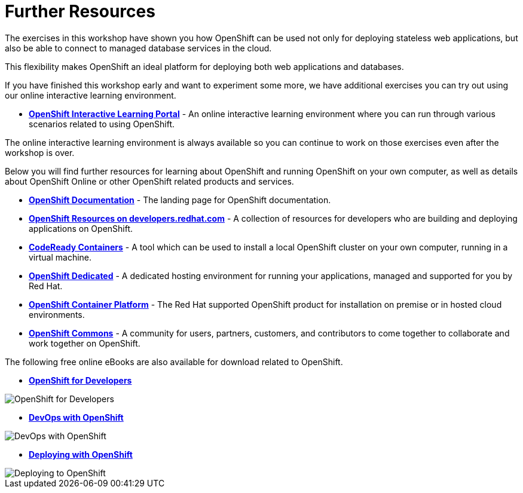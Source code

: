 = Further Resources
:navtitle: Further Resources

The exercises in this workshop have shown you how OpenShift can be used not only for deploying
stateless web applications, but also be able to connect to managed database services in the cloud.

This flexibility makes OpenShift an ideal platform for deploying both web
applications and databases.

If you have finished this workshop early and want to experiment some more,
we have additional exercises you can try out using our online interactive
learning environment.

* *link:https://learn.openshift.com/[OpenShift Interactive Learning
Portal]* - An online interactive learning environment where you can run
through various scenarios related to using OpenShift.

The online interactive learning environment is always available so you
can continue to work on those exercises even after the workshop is over.

Below you will find further resources for learning about OpenShift and
running OpenShift on your own computer, as well as details about OpenShift
Online or other OpenShift related products and services.

* *link:https://docs.openshift.com[OpenShift Documentation]* - The landing page for OpenShift documentation.

* *link:https://developers.redhat.com/openshift/[OpenShift Resources on developers.redhat.com]* - A collection of resources for developers who are building and deploying applications on OpenShift.

* *link:https://developers.redhat.com/products/codeready-containers/overview[CodeReady Containers]* - A tool which can
be used to install a local OpenShift cluster on your own computer, running
in a virtual machine.

* *link:https://www.openshift.com/dedicated[OpenShift Dedicated]* - A
dedicated hosting environment for running your applications, managed and
supported for you by Red Hat.

* *link:https://www.openshift.com/[OpenShift Container Platform]* - The Red
Hat supported OpenShift product for installation on premise or in hosted
cloud environments.

* *link:https://commons.openshift.org[OpenShift Commons]* - A community for users, partners, customers, and contributors to come together to collaborate and work together on OpenShift.

The following free online eBooks are also available for download related to
OpenShift.

* *link:https://www.openshift.com/for-developers/[OpenShift
for Developers]*

image::further-resources-openshift-for-developers.png[OpenShift for Developers]

* *link:https://developers.redhat.com/books/openshift-developers-guide-impatient-beginners/old[DevOps with OpenShift]*

image::further-resources-devops-with-openshift.png[DevOps with OpenShift]

* *link:https://developers.redhat.com/books/deploying-openshift/old[Deploying with OpenShift]*

image::further-resources-deploying-to-openshift.png[Deploying to OpenShift]
